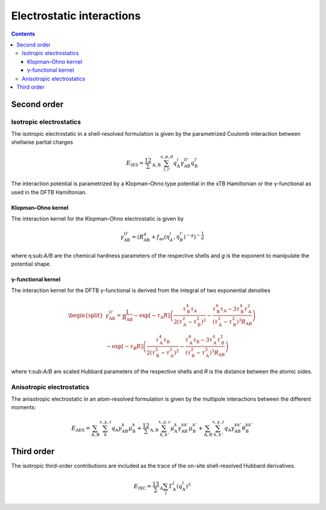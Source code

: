 .. _coulomb:

Electrostatic interactions
==========================

.. contents::


Second order
------------


Isotropic electrostatics
~~~~~~~~~~~~~~~~~~~~~~~~

The isotropic electrostatic in a shell-resolved formulation is given by the parametrized Coulomb interaction between shellwise partial charges

.. math::

   E_\text{IES} =
   \frac12 \sum_{\text{A},\text{B}} \sum_{l,l'}^{s,p,d}
   q^{l}_\text{A} \gamma^{ll'}_\text{AB} q^{l'}_\text{B}

The interaction potential is parametrized by a Klopman–Ohno type potential in the xTB Hamiltonian or the γ-functional as used in the DFTB Hamiltonian.

Klopman–Ohno kernel
^^^^^^^^^^^^^^^^^^^

The interaction kernel for the Klopman–Ohno electrostatic is given by

.. math::

   \gamma^{ll'}_\text{AB} =
   \left(
   R_\text{AB}^g + f_\text{av}(\eta_A^l, \eta_B^{l'})^{-g}
   \right)^{-\frac1g}

where η:sub:`A/B` are the chemical hardness parameters of the respective shells and *g* is the exponent to manipulate the potential shape.


γ-functional kernel
^^^^^^^^^^^^^^^^^^^

The interaction kernel for the DFTB γ-functional is derived from the integral of two exponential densities

.. math::

   \begin{split}
   \gamma^{ll'}_\text{AB} =
   \frac1{R_\text{AB}}
   - \exp[-\tau_\text{A}R]
     \left(
     \frac{\tau_\text{B}^4\tau_\text{A}}{2(\tau_\text{A}^2-\tau_\text{B}^2)^2}
     - \frac{\tau_\text{B}^6\tau_\text{A} - 3\tau_\text{B}^4\tau_\text{A}^2}
       {(\tau_\text{A}^2-\tau_\text{B}^2)^3 R_\text{AB}}
     \right)
     \\
   - \exp[-\tau_\text{B}R]
     \left(
     \frac{\tau_\text{A}^4\tau_\text{B}}{2(\tau_\text{B}^2-\tau_\text{A}^2)^2}
     - \frac{\tau_\text{A}^6\tau_\text{B} - 3\tau_\text{A}^4\tau_\text{B}^2}
       {(\tau_\text{B}^2-\tau_\text{A}^2)^3 R_\text{AB}}
     \right)
   \end{split}

where τ:sub:`A/B` are scaled Hubbard parameters of the respective shells and *R* is the distance between the atomic sides.


Anisotropic electrostatics
~~~~~~~~~~~~~~~~~~~~~~~~~~

The anisotropic electrostatic in an atom-resolved formulation is given by the multipole interactions between the different moments:

.. math::

   E_\text{AES} =
   \sum_{\text{A},\text{B}} \sum_{k}^{x,y,z}
   q_\text{A} \gamma^{k}_\text{AB} \mu^{k}_\text{B}
   + \frac12 \sum_{\text{A},\text{B}} \sum_{k,k'}^{x,y,z}
   \mu^{k}_\text{A} \gamma^{kk'}_\text{AB} \mu^{k'}_\text{B}
   + \sum_{\text{A},\text{B}} \sum_{k,k'}^{x,y,z}
   q_\text{A} \gamma^{kk'}_\text{AB} \theta^{kk'}_\text{B}


Third order
-----------

The isotropic third-order contributions are included as the trace of the on-site shell-resolved Hubbard derivatives.

.. math::

   E_\text{IXC} =
   \frac13 \sum_\text{A} \sum_{l}
   \Gamma^l_\text{A} (q^l_\text{A})^3
